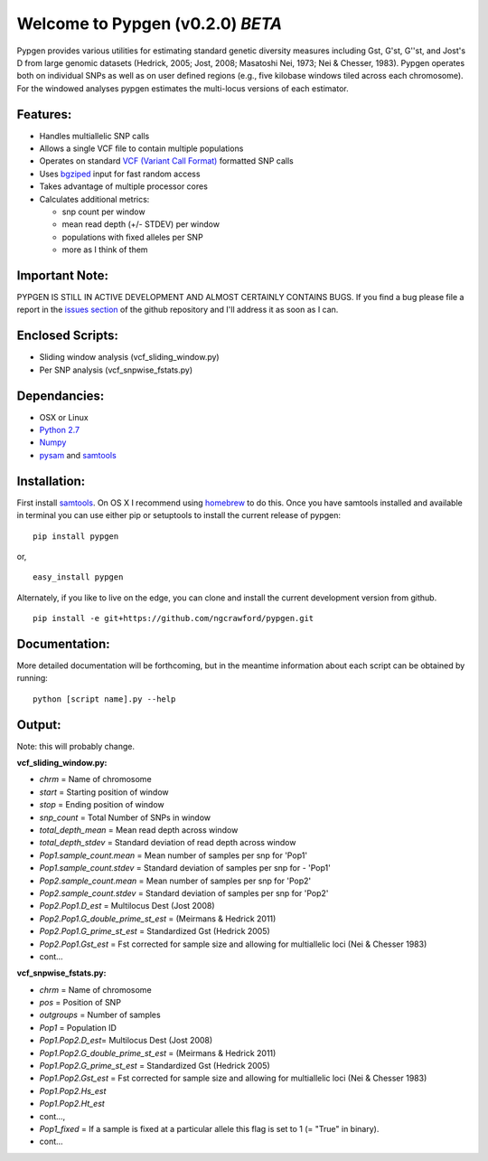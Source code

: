 Welcome to Pypgen (v0.2.0) *BETA*
---------------------------------

Pypgen provides various utilities for estimating standard genetic
diversity measures including Gst, G'st, G''st, and Jost's D from large
genomic datasets (Hedrick, 2005; Jost, 2008; Masatoshi Nei, 1973; Nei &
Chesser, 1983). Pypgen operates both on individual SNPs as
well as on user defined regions (e.g., five kilobase windows tiled
across each chromosome). For the windowed analyses pypgen estimates the
multi-locus versions of each estimator.

Features:
+++++++++

-  Handles multiallelic SNP calls
-  Allows a single VCF file to contain multiple populations
-  Operates on standard `VCF (Variant Call
   Format) <http://www.1000genomes.org/wiki/Analysis/Variant%20Call%20Format/vcf-variant-call-format-version-41>`_
   formatted SNP calls
-  Uses `bgziped <http://samtools.sourceforge.net/tabix.shtml>`_ input
   for fast random access
-  Takes advantage of multiple processor cores
-  Calculates additional metrics:

   -  snp count per window
   -  mean read depth (+/- STDEV) per window
   -  populations with fixed alleles per SNP
   -  more as I think of them

Important Note:
+++++++++++++++

PYPGEN IS STILL IN ACTIVE DEVELOPMENT AND ALMOST CERTAINLY CONTAINS
BUGS. If you find a bug please file a report in the `issues section <https://github.com/ngcrawford/pypgen/issues>`_ of
the github repository and I'll address it as soon as I can.

Enclosed Scripts:
+++++++++++++++++

-  Sliding window analysis (vcf\_sliding\_window.py)
-  Per SNP analysis (vcf\_snpwise\_fstats.py)

Dependancies:
+++++++++++++

-  OSX or Linux
-  `Python 2.7 <http://www.python.org/download/releases/2.7/>`_
-  `Numpy <http://www.numpy.org>`_
-  `pysam <http://wwwfgu.anat.ox.ac.uk/+andreas/documentation/samtools/contents.html>`_
   and `samtools <http://samtools.sourceforge.net/>`_

Installation:
+++++++++++++

First install `samtools <http://samtools.sourceforge.net/>`_. On OS X I recommend using `homebrew <http://mxcl.github.com/homebrew/>`_ to do this. Once you have samtools installed and available in terminal you can use either pip or setuptools to install the current release of pypgen:

::

        pip install pypgen

or, 

::

        easy_install pypgen


Alternately, if you like to live on the edge, you can clone and install the current development version from github.

::

       pip install -e git+https://github.com/ngcrawford/pypgen.git

Documentation:
++++++++++++++

More detailed documentation will be forthcoming, but in the meantime information about each script can be obtained by running:

::

        python [script name].py --help

Output: 
+++++++

Note: this will probably change.

**vcf\_sliding\_window.py:**

-  *chrm* = Name of chromosome
-  *start* = Starting position of window
-  *stop* = Ending position of window
-  *snp\_count* = Total Number of SNPs in window
-  *total\_depth\_mean* = Mean read depth across window
-  *total\_depth\_stdev* = Standard deviation of read depth across
   window
-  *Pop1.sample\_count.mean* = Mean number of samples per snp for 'Pop1'
-  *Pop1.sample\_count.stdev* = Standard deviation of samples per snp
   for - 'Pop1'
-  *Pop2.sample\_count.mean* = Mean number of samples per snp for 'Pop2'
-  *Pop2.sample\_count.stdev* = Standard deviation of samples per snp
   for 'Pop2'
-  *Pop2.Pop1.D\_est* = Multilocus Dest (Jost 2008)
-  *Pop2.Pop1.G\_double\_prime\_st\_est* = (Meirmans & Hedrick 2011)
-  *Pop2.Pop1.G\_prime\_st\_est* = Standardized Gst (Hedrick 2005)
-  *Pop2.Pop1.Gst\_est* = Fst corrected for sample size and allowing for
   multiallelic loci (Nei & Chesser 1983)
-  cont...

**vcf\_snpwise\_fstats.py:**

-  *chrm* = Name of chromosome
-  *pos* = Position of SNP
-  *outgroups* = Number of samples
-  *Pop1* = Population ID
-  *Pop1.Pop2.D\_est*\ = Multilocus Dest (Jost 2008)
-  *Pop1.Pop2.G\_double\_prime\_st\_est* = (Meirmans & Hedrick
   2011)
-  *Pop1.Pop2.G\_prime\_st\_est* = Standardized Gst (Hedrick 2005)
-  *Pop1.Pop2.Gst\_est* = Fst corrected for sample size and
   allowing for multiallelic loci (Nei & Chesser 1983)
-  *Pop1.Pop2.Hs\_est*
-  *Pop1.Pop2.Ht\_est*
-  cont...,
-  *Pop1\_fixed* = If a sample is fixed at a particular allele this
   flag is set to 1 (= "True" in binary).
-  cont...